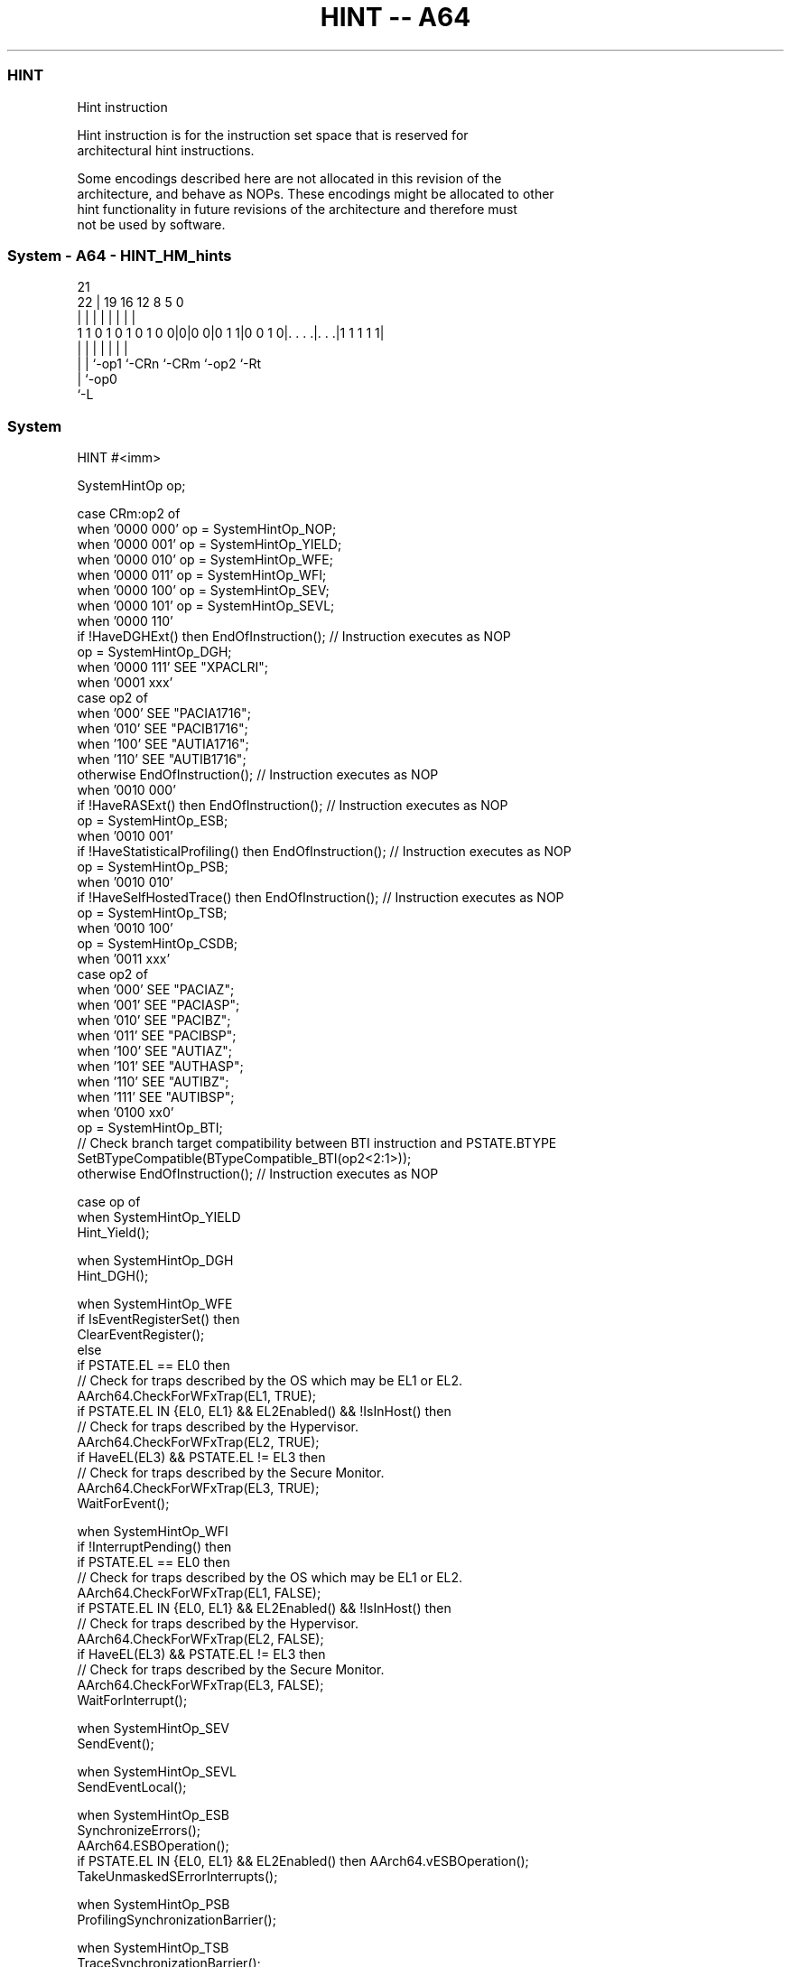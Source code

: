 .nh
.TH "HINT -- A64" "7" " "  "instruction" "system"
.SS HINT
 Hint instruction

 Hint instruction is for the instruction set space that is reserved for
 architectural hint instructions.

 Some encodings described here are not allocated in this revision of the
 architecture, and behave as NOPs. These encodings might be allocated to other
 hint functionality in future revisions of the architecture and therefore must
 not be used by software.



.SS System - A64 - HINT_HM_hints
 
                                                                   
                                                                   
                       21                                          
                     22 |  19    16      12       8     5         0
                      | |   |     |       |       |     |         |
   1 1 0 1 0 1 0 1 0 0|0|0 0|0 1 1|0 0 1 0|. . . .|. . .|1 1 1 1 1|
                      | |   |     |       |       |     |
                      | |   `-op1 `-CRn   `-CRm   `-op2 `-Rt
                      | `-op0
                      `-L
  
  
 
.SS System
 
 HINT  #<imm>
 
 SystemHintOp op;
 
 case CRm:op2 of
     when '0000 000' op = SystemHintOp_NOP;
     when '0000 001' op = SystemHintOp_YIELD;
     when '0000 010' op = SystemHintOp_WFE;
     when '0000 011' op = SystemHintOp_WFI;
     when '0000 100' op = SystemHintOp_SEV;
     when '0000 101' op = SystemHintOp_SEVL;
     when '0000 110'
         if !HaveDGHExt() then EndOfInstruction();                  // Instruction executes as NOP
         op = SystemHintOp_DGH;
     when '0000 111' SEE "XPACLRI";
     when '0001 xxx'
         case op2 of
             when '000' SEE "PACIA1716";
             when '010' SEE "PACIB1716";
             when '100' SEE "AUTIA1716";
             when '110' SEE "AUTIB1716";
             otherwise EndOfInstruction();                          // Instruction executes as NOP
     when '0010 000'
         if !HaveRASExt() then EndOfInstruction();                  // Instruction executes as NOP
         op = SystemHintOp_ESB;
     when '0010 001'
         if !HaveStatisticalProfiling() then EndOfInstruction();    // Instruction executes as NOP
         op = SystemHintOp_PSB;
     when '0010 010'
         if !HaveSelfHostedTrace() then EndOfInstruction();         // Instruction executes as NOP
         op = SystemHintOp_TSB;
     when '0010 100'
         op = SystemHintOp_CSDB;
     when '0011 xxx'
         case op2 of
             when '000' SEE "PACIAZ";
             when '001' SEE "PACIASP";
             when '010' SEE "PACIBZ";
             when '011' SEE "PACIBSP";
             when '100' SEE "AUTIAZ";
             when '101' SEE "AUTHASP";
             when '110' SEE "AUTIBZ";
             when '111' SEE "AUTIBSP";
     when '0100 xx0'
         op = SystemHintOp_BTI;
         // Check branch target compatibility between BTI instruction and PSTATE.BTYPE
         SetBTypeCompatible(BTypeCompatible_BTI(op2<2:1>));
     otherwise EndOfInstruction();                                 // Instruction executes as NOP
 
 case op of
     when SystemHintOp_YIELD
         Hint_Yield();
 
     when SystemHintOp_DGH
         Hint_DGH();
 
     when SystemHintOp_WFE
         if IsEventRegisterSet() then
             ClearEventRegister();
         else
             if PSTATE.EL == EL0 then
                 // Check for traps described by the OS which may be EL1 or EL2.
                 AArch64.CheckForWFxTrap(EL1, TRUE);
             if PSTATE.EL IN {EL0, EL1} && EL2Enabled() && !IsInHost() then
                 // Check for traps described by the Hypervisor.
                 AArch64.CheckForWFxTrap(EL2, TRUE);
             if HaveEL(EL3) && PSTATE.EL != EL3 then
                 // Check for traps described by the Secure Monitor.
                 AArch64.CheckForWFxTrap(EL3, TRUE);
             WaitForEvent();
 
     when SystemHintOp_WFI
         if !InterruptPending() then
             if PSTATE.EL == EL0 then
                 // Check for traps described by the OS which may be EL1 or EL2.
                 AArch64.CheckForWFxTrap(EL1, FALSE);
             if PSTATE.EL IN {EL0, EL1} && EL2Enabled() && !IsInHost() then
                 // Check for traps described by the Hypervisor.
                 AArch64.CheckForWFxTrap(EL2, FALSE);
             if HaveEL(EL3) && PSTATE.EL != EL3 then
                 // Check for traps described by the Secure Monitor.
                 AArch64.CheckForWFxTrap(EL3, FALSE);
             WaitForInterrupt();
 
     when SystemHintOp_SEV
         SendEvent();
 
     when SystemHintOp_SEVL
         SendEventLocal();
 
     when SystemHintOp_ESB
         SynchronizeErrors();
         AArch64.ESBOperation();
         if PSTATE.EL IN {EL0, EL1} && EL2Enabled() then AArch64.vESBOperation();
         TakeUnmaskedSErrorInterrupts();
 
     when SystemHintOp_PSB
         ProfilingSynchronizationBarrier();
 
     when SystemHintOp_TSB
         TraceSynchronizationBarrier();
 
     when SystemHintOp_CSDB
         ConsumptionOfSpeculativeDataBarrier();
 
     when SystemHintOp_BTI
         SetBTypeNext('00');
 
     otherwise // do nothing
 

.SS Assembler Symbols

 <imm>
  Encoded in CRm:Encoding:Hints:Index:by:op2
  Is a 7-bit unsigned immediate, in the range 0 to 127 encoded in the "CRm:op2"
  field.           The encodings that are allocated to architectural hint
  functionality are described in the "Hints" table in the "Index by Encoding".
  For allocated encodings of "CRm:op2":                            A
  disassembler will disassemble the allocated instruction, rather than the HINT
  instruction.               An assembler may support assembly of allocated
  encodings using HINT with the corresponding <imm> value, but it is not
  required to do so.



.SS Operation

 case op of
     when SystemHintOp_YIELD
         Hint_Yield();
 
     when SystemHintOp_DGH
         Hint_DGH();
 
     when SystemHintOp_WFE
         if IsEventRegisterSet() then
             ClearEventRegister();
         else
             if PSTATE.EL == EL0 then
                 // Check for traps described by the OS which may be EL1 or EL2.
                 AArch64.CheckForWFxTrap(EL1, TRUE);
             if PSTATE.EL IN {EL0, EL1} && EL2Enabled() && !IsInHost() then
                 // Check for traps described by the Hypervisor.
                 AArch64.CheckForWFxTrap(EL2, TRUE);
             if HaveEL(EL3) && PSTATE.EL != EL3 then
                 // Check for traps described by the Secure Monitor.
                 AArch64.CheckForWFxTrap(EL3, TRUE);
             WaitForEvent();
 
     when SystemHintOp_WFI
         if !InterruptPending() then
             if PSTATE.EL == EL0 then
                 // Check for traps described by the OS which may be EL1 or EL2.
                 AArch64.CheckForWFxTrap(EL1, FALSE);
             if PSTATE.EL IN {EL0, EL1} && EL2Enabled() && !IsInHost() then
                 // Check for traps described by the Hypervisor.
                 AArch64.CheckForWFxTrap(EL2, FALSE);
             if HaveEL(EL3) && PSTATE.EL != EL3 then
                 // Check for traps described by the Secure Monitor.
                 AArch64.CheckForWFxTrap(EL3, FALSE);
             WaitForInterrupt();
 
     when SystemHintOp_SEV
         SendEvent();
 
     when SystemHintOp_SEVL
         SendEventLocal();
 
     when SystemHintOp_ESB
         SynchronizeErrors();
         AArch64.ESBOperation();
         if PSTATE.EL IN {EL0, EL1} && EL2Enabled() then AArch64.vESBOperation();
         TakeUnmaskedSErrorInterrupts();
 
     when SystemHintOp_PSB
         ProfilingSynchronizationBarrier();
 
     when SystemHintOp_TSB
         TraceSynchronizationBarrier();
 
     when SystemHintOp_CSDB
         ConsumptionOfSpeculativeDataBarrier();
 
     when SystemHintOp_BTI
         SetBTypeNext('00');
 
     otherwise // do nothing


